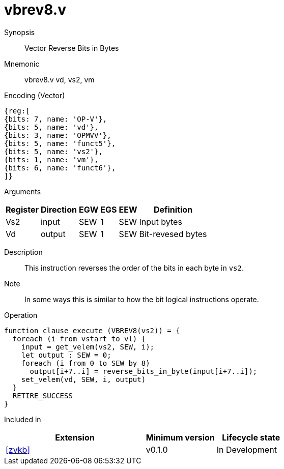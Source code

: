 [[insns-vbrev8, Vector Reverse Bits in Bytes]]
= vbrev8.v

Synopsis::
Vector Reverse Bits in Bytes

Mnemonic::
vbrev8.v vd, vs2, vm

Encoding (Vector)::
[wavedrom, , svg]
....
{reg:[
{bits: 7, name: 'OP-V'},
{bits: 5, name: 'vd'},
{bits: 3, name: 'OPMVV'},
{bits: 5, name: 'funct5'},
{bits: 5, name: 'vs2'},
{bits: 1, name: 'vm'},
{bits: 6, name: 'funct6'},
]}
....

Arguments::

[%autowidth]
[%header,cols="4,2,2,2,2,2"]
|===
|Register
|Direction
|EGW
|EGS 
|EEW
|Definition

| Vs2 | input  | SEW  | 1 | SEW | Input bytes
| Vd  | output | SEW  | 1 | SEW | Bit-revesed bytes
|===

Description:: 
This instruction reverses the order of the bits in each byte in `vs2`.

Note::
In some ways this is similar to how the bit logical instructions operate.  

Operation::
[source,sail]
--
function clause execute (VBREV8(vs2)) = {
  foreach (i from vstart to vl) {
    input = get_velem(vs2, SEW, i);
    let output : SEW = 0;
    foreach (i from 0 to SEW by 8) 
      output[i+7..i] = reverse_bits_in_byte(input[i+7..i]);
    set_velem(vd, SEW, i, output)
  }
  RETIRE_SUCCESS
}
--

Included in::
[%header,cols="4,2,2"]
|===
|Extension
|Minimum version
|Lifecycle state

| <<zvkb>>
| v0.1.0
| In Development
|===



